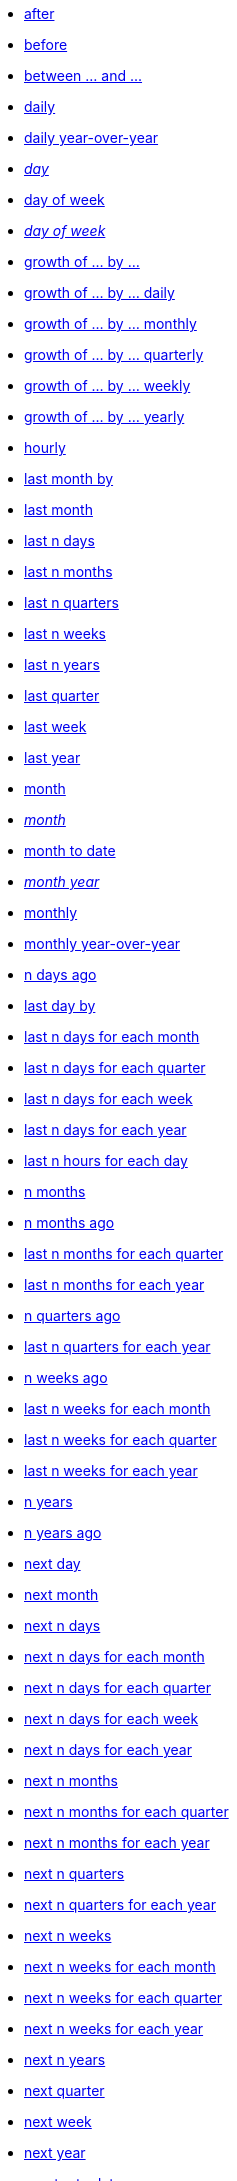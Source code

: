 * xref:after[after]
* xref:before[before]
* xref:between_and[between ... and \...]
* xref:daily[daily]
* xref:daily_year_over_year[daily year-over-year]
* xref:day_name[_day_]
* xref:day_of_week[day of week]
* xref:day_of_week_name[_day of week_]
* xref:growth_of_by[growth of ... by ...]
* xref:growth_of_by_daily[growth of ... by ... daily]
* xref:growth_of_by_monthly[growth of ... by ... monthly]
* xref:growth_of_by_quarterly[growth of ... by ... quarterly]
* xref:growth_of_by_weekly[growth of ... by ... weekly]
* xref:growth_of_by_yearly[growth of ... by ... yearly]
* xref:hourly[hourly]
* xref:last_month_by[last month by]
* xref:last_month[last month]
* xref:last_n_days[last n days]
* xref:last_n_months[last n months]
* xref:last_n_quarters[last n quarters]
* xref:last_n_weeks[last n weeks]
* xref:last_n_years[last n years]
* xref:last_quarter[last quarter]
* xref:last_week[last week]
* xref:last_year[last year]
* xref:month[month]
* xref:month_name[_month_]
* xref:month_to_date[month to date]
* xref:month_year_name[_month year_]
* xref:monthly[monthly]
* xref:monthly_year_over_year[monthly year-over-year]
* xref:n_days_ago[n days ago]
* xref:last_day_by[last day by]
* xref:last_n_days_for_each_month[last n days for each month]
* xref:last_n_days_for_each_quarter[last n days for each quarter]
* xref:last_n_days_for_each_week[last n days for each week]
* xref:last_n_days_for_each_year[last n days for each year]
* xref:last_n_hours_for_each_day[last n hours for each day]
* xref:n_months[n months]
* xref:n_months_ago[n months ago]
* xref:last_n_months_for_each_quarter[last n months for each quarter]
* xref:last_n_months_for_each_year[last n months for each year]
* xref:n_quarters_ago[n quarters ago]
* xref:last_n_quarters_for_each_year[last n quarters for each year]
* xref:n_weeks_ago[n weeks ago]
* xref:last_n_weeks_for_each_month[last n weeks for each month]
* xref:last_n_weeks_for_each_quarter[last n weeks for each quarter]
* xref:last_n_weeks_for_each_year[last n weeks for each year]
* xref:n_years[n years]
* xref:n_years_ago[n years ago]
* xref:next_day[next day]
* xref:next_month[next month]
* xref:next_n_days[next n days]
* xref:next_n_days_for_each_month[next n days for each month]
* xref:next_n_days_for_each_quarter[next n days for each quarter]
* xref:next_n_days_for_each_week[next n days for each week]
* xref:next_n_days_for_each_year[next n days for each year]
* xref:next_n_months[next n months]
* xref:next_n_months_for_each_quarter[next n months for each quarter]
* xref:next_n_months_for_each_year[next n months for each year]
* xref:next_n_quarters[next n quarters]
* xref:next_n_quarters_for_each_year[next n quarters for each year]
* xref:next_n_weeks[next n weeks]
* xref:next_n_weeks_for_each_month[next n weeks for each month]
* xref:next_n_weeks_for_each_quarter[next n weeks for each quarter]
* xref:next_n_weeks_for_each_year[next n weeks for each year]
* xref:next_n_years[next n years]
* xref:next_quarter[next quarter]
* xref:next_week[next week]
* xref:next_year[next year]
* xref:quarter_to_date[quarter to date]
* xref:quarterly[quarterly]
* xref:quarterly_year_over_year[quarterly year-over-year]
* xref:this_day[this day]
* xref:this_month[this month]
* xref:this_quarter[this quarter]
* xref:this_week[this week]
* xref:this_year[this year]
* xref:today[today]
* xref:week[week]
* xref:week_to_date[week to date]
* xref:weekly[weekly]
* xref:weekly_year_over_year[weekly year-over-year]
* xref:year_name[year]
* xref:year_to_date[year to date]
* xref:yearly[yearly]
* xref:yesterday[yesterday]
